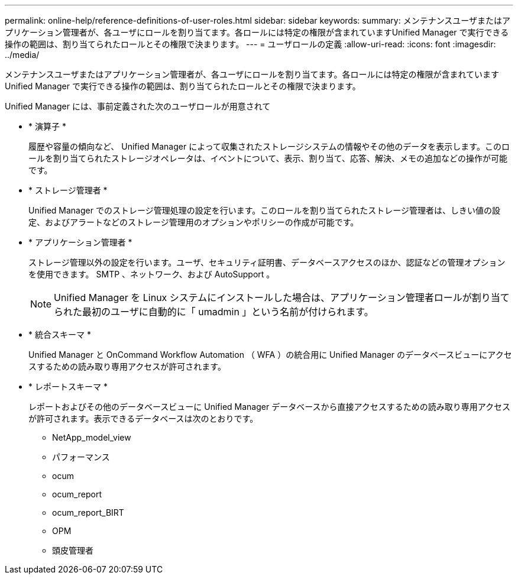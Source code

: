 ---
permalink: online-help/reference-definitions-of-user-roles.html 
sidebar: sidebar 
keywords:  
summary: メンテナンスユーザまたはアプリケーション管理者が、各ユーザにロールを割り当てます。各ロールには特定の権限が含まれていますUnified Manager で実行できる操作の範囲は、割り当てられたロールとその権限で決まります。 
---
= ユーザロールの定義
:allow-uri-read: 
:icons: font
:imagesdir: ../media/


[role="lead"]
メンテナンスユーザまたはアプリケーション管理者が、各ユーザにロールを割り当てます。各ロールには特定の権限が含まれていますUnified Manager で実行できる操作の範囲は、割り当てられたロールとその権限で決まります。

Unified Manager には、事前定義された次のユーザロールが用意されて

* * 演算子 *
+
履歴や容量の傾向など、 Unified Manager によって収集されたストレージシステムの情報やその他のデータを表示します。このロールを割り当てられたストレージオペレータは、イベントについて、表示、割り当て、応答、解決、メモの追加などの操作が可能です。

* * ストレージ管理者 *
+
Unified Manager でのストレージ管理処理の設定を行います。このロールを割り当てられたストレージ管理者は、しきい値の設定、およびアラートなどのストレージ管理用のオプションやポリシーの作成が可能です。

* * アプリケーション管理者 *
+
ストレージ管理以外の設定を行います。ユーザ、セキュリティ証明書、データベースアクセスのほか、認証などの管理オプションを使用できます。 SMTP 、ネットワーク、および AutoSupport 。

+
[NOTE]
====
Unified Manager を Linux システムにインストールした場合は、アプリケーション管理者ロールが割り当てられた最初のユーザに自動的に「 umadmin 」という名前が付けられます。

====
* * 統合スキーマ *
+
Unified Manager と OnCommand Workflow Automation （ WFA ）の統合用に Unified Manager のデータベースビューにアクセスするための読み取り専用アクセスが許可されます。

* * レポートスキーマ *
+
レポートおよびその他のデータベースビューに Unified Manager データベースから直接アクセスするための読み取り専用アクセスが許可されます。表示できるデータベースは次のとおりです。

+
** NetApp_model_view
** パフォーマンス
** ocum
** ocum_report
** ocum_report_BIRT
** OPM
** 頭皮管理者



